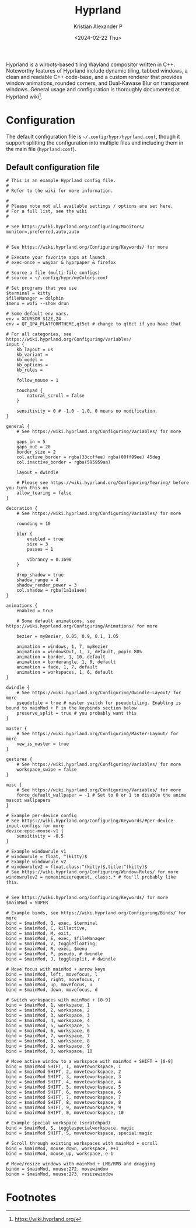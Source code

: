 #+options: ':nil -:nil ^:{} num:nil toc:nil
#+author: Kristian Alexander P
#+creator: Emacs 29.2 (Org mode 9.6.15 + ox-hugo)
#+hugo_section: posts
#+hugo_base_dir: ../../
#+date: <2024-02-22 Thu>
#+title: Hyprland
#+description: Configure Hyprland
#+hugo_tags: emacs hugo blog github git
#+hugo_categories: emacs
#+startup: inlineimages
[[./hyprland.png]]
Hyprland is a wlroots-based tiling Wayland compositor written in C++. Noteworthy features of Hyprland include dynamic tiling, tabbed windows, a clean and readable C++ code-base, and a custom renderer that provides window animations, rounded corners, and Dual-Kawase Blur on transparent windows. General usage and configuration is thoroughly documented at Hyprland wiki[fn:1].

* Configuration
The default configuration file is =~/.config/hypr/hyprland.conf=, though it support splitting the configuration into multiple files and including them in the main file (=hyprland.conf=).

** Default configuration file
#+begin_src
# This is an example Hyprland config file.
#
# Refer to the wiki for more information.

#
# Please note not all available settings / options are set here.
# For a full list, see the wiki
#

# See https://wiki.hyprland.org/Configuring/Monitors/
monitor=,preferred,auto,auto


# See https://wiki.hyprland.org/Configuring/Keywords/ for more

# Execute your favorite apps at launch
# exec-once = waybar & hyprpaper & firefox

# Source a file (multi-file configs)
# source = ~/.config/hypr/myColors.conf

# Set programs that you use
$terminal = kitty
$fileManager = dolphin
$menu = wofi --show drun

# Some default env vars.
env = XCURSOR_SIZE,24
env = QT_QPA_PLATFORMTHEME,qt5ct # change to qt6ct if you have that

# For all categories, see https://wiki.hyprland.org/Configuring/Variables/
input {
    kb_layout = us
    kb_variant =
    kb_model =
    kb_options =
    kb_rules =

    follow_mouse = 1

    touchpad {
        natural_scroll = false
    }

    sensitivity = 0 # -1.0 - 1.0, 0 means no modification.
}

general {
    # See https://wiki.hyprland.org/Configuring/Variables/ for more

    gaps_in = 5
    gaps_out = 20
    border_size = 2
    col.active_border = rgba(33ccffee) rgba(00ff99ee) 45deg
    col.inactive_border = rgba(595959aa)

    layout = dwindle

    # Please see https://wiki.hyprland.org/Configuring/Tearing/ before you turn this on
    allow_tearing = false
}

decoration {
    # See https://wiki.hyprland.org/Configuring/Variables/ for more

    rounding = 10

    blur {
        enabled = true
        size = 3
        passes = 1

        vibrancy = 0.1696
    }

    drop_shadow = true
    shadow_range = 4
    shadow_render_power = 3
    col.shadow = rgba(1a1a1aee)
}

animations {
    enabled = true

    # Some default animations, see https://wiki.hyprland.org/Configuring/Animations/ for more

    bezier = myBezier, 0.05, 0.9, 0.1, 1.05

    animation = windows, 1, 7, myBezier
    animation = windowsOut, 1, 7, default, popin 80%
    animation = border, 1, 10, default
    animation = borderangle, 1, 8, default
    animation = fade, 1, 7, default
    animation = workspaces, 1, 6, default
}

dwindle {
    # See https://wiki.hyprland.org/Configuring/Dwindle-Layout/ for more
    pseudotile = true # master switch for pseudotiling. Enabling is bound to mainMod + P in the keybinds section below
    preserve_split = true # you probably want this
}

master {
    # See https://wiki.hyprland.org/Configuring/Master-Layout/ for more
    new_is_master = true
}

gestures {
    # See https://wiki.hyprland.org/Configuring/Variables/ for more
    workspace_swipe = false
}

misc {
    # See https://wiki.hyprland.org/Configuring/Variables/ for more
    force_default_wallpaper = -1 # Set to 0 or 1 to disable the anime mascot wallpapers
}

# Example per-device config
# See https://wiki.hyprland.org/Configuring/Keywords/#per-device-input-configs for more
device:epic-mouse-v1 {
    sensitivity = -0.5
}

# Example windowrule v1
# windowrule = float, ^(kitty)$
# Example windowrule v2
# windowrulev2 = float,class:^(kitty)$,title:^(kitty)$
# See https://wiki.hyprland.org/Configuring/Window-Rules/ for more
windowrulev2 = nomaximizerequest, class:.* # You'll probably like this.


# See https://wiki.hyprland.org/Configuring/Keywords/ for more
$mainMod = SUPER

# Example binds, see https://wiki.hyprland.org/Configuring/Binds/ for more
bind = $mainMod, Q, exec, $terminal
bind = $mainMod, C, killactive,
bind = $mainMod, M, exit,
bind = $mainMod, E, exec, $fileManager
bind = $mainMod, V, togglefloating,
bind = $mainMod, R, exec, $menu
bind = $mainMod, P, pseudo, # dwindle
bind = $mainMod, J, togglesplit, # dwindle

# Move focus with mainMod + arrow keys
bind = $mainMod, left, movefocus, l
bind = $mainMod, right, movefocus, r
bind = $mainMod, up, movefocus, u
bind = $mainMod, down, movefocus, d

# Switch workspaces with mainMod + [0-9]
bind = $mainMod, 1, workspace, 1
bind = $mainMod, 2, workspace, 2
bind = $mainMod, 3, workspace, 3
bind = $mainMod, 4, workspace, 4
bind = $mainMod, 5, workspace, 5
bind = $mainMod, 6, workspace, 6
bind = $mainMod, 7, workspace, 7
bind = $mainMod, 8, workspace, 8
bind = $mainMod, 9, workspace, 9
bind = $mainMod, 0, workspace, 10

# Move active window to a workspace with mainMod + SHIFT + [0-9]
bind = $mainMod SHIFT, 1, movetoworkspace, 1
bind = $mainMod SHIFT, 2, movetoworkspace, 2
bind = $mainMod SHIFT, 3, movetoworkspace, 3
bind = $mainMod SHIFT, 4, movetoworkspace, 4
bind = $mainMod SHIFT, 5, movetoworkspace, 5
bind = $mainMod SHIFT, 6, movetoworkspace, 6
bind = $mainMod SHIFT, 7, movetoworkspace, 7
bind = $mainMod SHIFT, 8, movetoworkspace, 8
bind = $mainMod SHIFT, 9, movetoworkspace, 9
bind = $mainMod SHIFT, 0, movetoworkspace, 10

# Example special workspace (scratchpad)
bind = $mainMod, S, togglespecialworkspace, magic
bind = $mainMod SHIFT, S, movetoworkspace, special:magic

# Scroll through existing workspaces with mainMod + scroll
bind = $mainMod, mouse_down, workspace, e+1
bind = $mainMod, mouse_up, workspace, e-1

# Move/resize windows with mainMod + LMB/RMB and dragging
bindm = $mainMod, mouse:272, movewindow
bindm = $mainMod, mouse:273, resizewindow
#+end_src

* Footnotes

[fn:1] https://wiki.hyprland.org/
